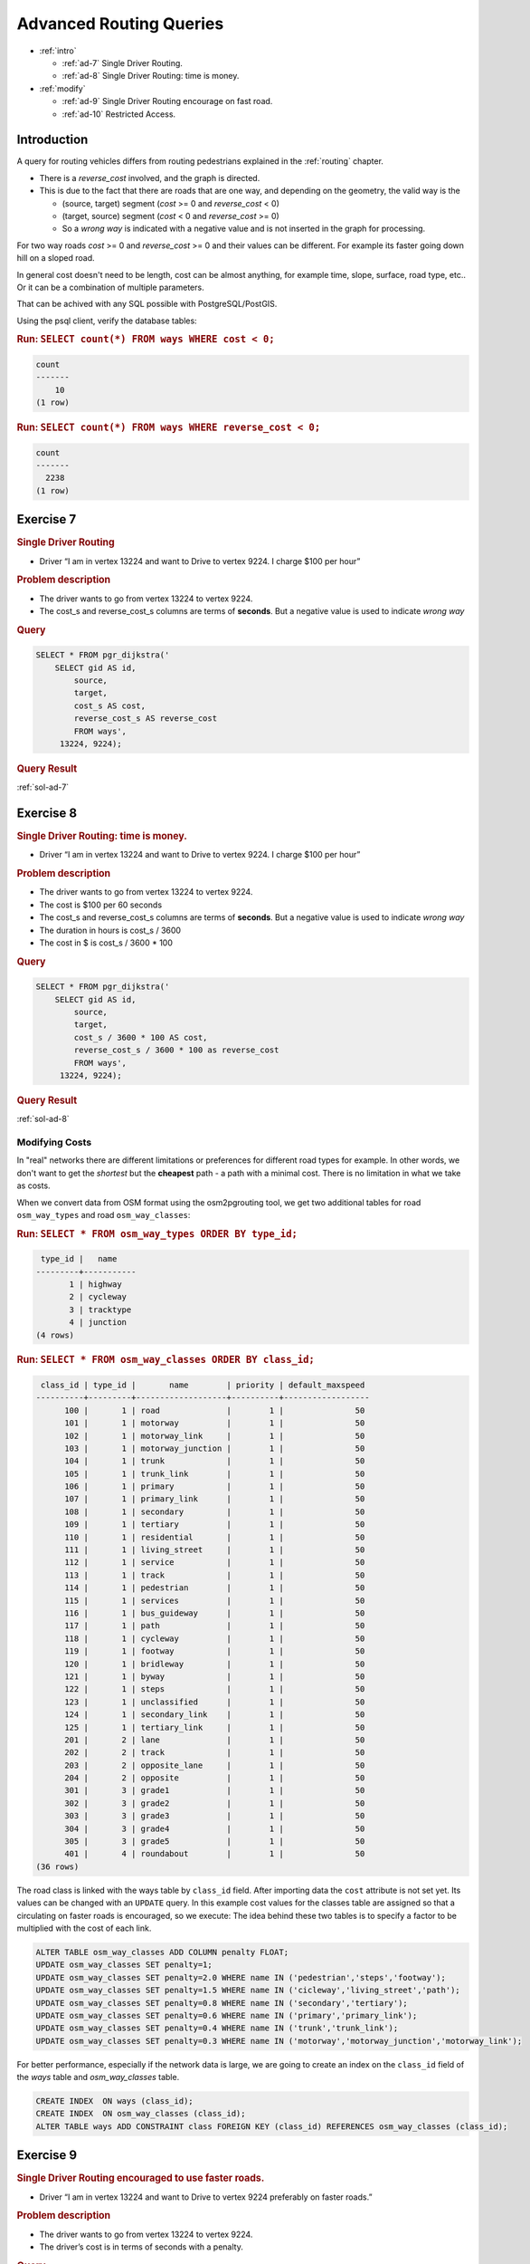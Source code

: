 ..
   ****************************************************************************
    pgRouting Workshop Manual
    Copyright(c) pgRouting Contributors

    This documentation is licensed under a Creative Commons Attribution-Share
    Alike 3.0 License: http://creativecommons.org/licenses/by-sa/3.0/
   ****************************************************************************

.. _advanced:

Advanced Routing Queries
===============================================================================

* :ref:`intro`

  * :ref:`ad-7` Single Driver Routing.
  * :ref:`ad-8` Single Driver Routing: time is money.

* :ref:`modify` 

  * :ref:`ad-9` Single Driver Routing encourage on fast road.
  * :ref:`ad-10` Restricted Access.

.. _intro:

Introduction
...............

A query for routing vehicles differs from routing pedestrians explained in the :ref:`routing` chapter.

* There is a `reverse_cost` involved, and the graph is directed.
* This is due to the fact that there are roads that are one way, and depending on the geometry, the valid way is the

  * (source, target) segment (`cost` >= 0 and `reverse_cost` < 0)
  * (target, source) segment (`cost` < 0 and `reverse_cost` >= 0)
  * So a `wrong way` is indicated with a negative value and is not inserted in the graph for processing.

For two way roads `cost` >= 0 and `reverse_cost` >= 0 and their values can be different.
For example its faster going down hill on a sloped road.

In general cost doesn't need to be length, cost can be almost anything, for example time, slope, surface, road type, etc..
Or it can be a combination of multiple parameters.

That can be achived with any SQL possible with PostgreSQL/PostGIS.


Using the psql client, verify the database tables:

.. rubric:: Run: ``SELECT count(*) FROM ways WHERE cost < 0;``

.. code-block:: sql

    count 
    -------
        10
    (1 row)


.. rubric:: Run: ``SELECT count(*) FROM ways WHERE reverse_cost < 0;``

.. code-block:: sql

    count 
    -------
      2238
    (1 row)

    
.. _ad-7:

Exercise 7
...........................

.. rubric:: Single Driver Routing

* Driver “I am in vertex 13224 and want to Drive to vertex 9224. I charge $100 per hour”

.. rubric:: Problem description

* The driver wants to go from vertex 13224 to vertex 9224.
* The cost_s and reverse_cost_s columns are terms of **seconds**. But a negative value is used to indicate `wrong way`

.. rubric:: Query

.. code-block:: sql

    SELECT * FROM pgr_dijkstra('
        SELECT gid AS id,
            source,
            target,
            cost_s AS cost,
            reverse_cost_s AS reverse_cost
            FROM ways',
         13224, 9224);

.. rubric:: Query Result

:ref:`sol-ad-7`

.. _ad-8:

Exercise 8
...........................

.. rubric:: Single Driver Routing: time is money.

* Driver “I am in vertex 13224 and want to Drive to vertex 9224. I charge $100 per hour”

.. rubric:: Problem description

* The driver wants to go from vertex 13224 to vertex 9224.
* The cost is $100 per 60 seconds
* The cost_s and reverse_cost_s columns are terms of **seconds**. But a negative value is used to indicate `wrong way`
* The duration in hours is cost_s / 3600
* The cost in $ is cost_s / 3600 * 100

.. rubric:: Query

.. code-block:: sql

    SELECT * FROM pgr_dijkstra('
        SELECT gid AS id,
            source,
            target,
            cost_s / 3600 * 100 AS cost,
            reverse_cost_s / 3600 * 100 as reverse_cost
            FROM ways',
         13224, 9224);


.. rubric:: Query Result

:ref:`sol-ad-8`



.. _modify:

Modifying Costs
-------------------------------------------------------------------------------

In "real" networks there are different limitations or preferences for different road types for example. In other words, we don't want to get the *shortest* but the **cheapest** path - a path with a minimal cost. There is no limitation in what we take as costs.

When we convert data from OSM format using the osm2pgrouting tool, we get two additional tables for road ``osm_way_types`` and road ``osm_way_classes``:

.. rubric:: Run: ``SELECT * FROM osm_way_types ORDER BY type_id;``

.. code-block:: sql

     type_id |   name    
    ---------+-----------
           1 | highway
           2 | cycleway
           3 | tracktype
           4 | junction
    (4 rows)


.. rubric:: Run: ``SELECT * FROM osm_way_classes ORDER BY class_id;``

.. code-block:: sql

     class_id | type_id |       name        | priority | default_maxspeed 
    ----------+---------+-------------------+----------+------------------
          100 |       1 | road              |        1 |               50
          101 |       1 | motorway          |        1 |               50
          102 |       1 | motorway_link     |        1 |               50
          103 |       1 | motorway_junction |        1 |               50
          104 |       1 | trunk             |        1 |               50
          105 |       1 | trunk_link        |        1 |               50
          106 |       1 | primary           |        1 |               50
          107 |       1 | primary_link      |        1 |               50
          108 |       1 | secondary         |        1 |               50
          109 |       1 | tertiary          |        1 |               50
          110 |       1 | residential       |        1 |               50
          111 |       1 | living_street     |        1 |               50
          112 |       1 | service           |        1 |               50
          113 |       1 | track             |        1 |               50
          114 |       1 | pedestrian        |        1 |               50
          115 |       1 | services          |        1 |               50
          116 |       1 | bus_guideway      |        1 |               50
          117 |       1 | path              |        1 |               50
          118 |       1 | cycleway          |        1 |               50
          119 |       1 | footway           |        1 |               50
          120 |       1 | bridleway         |        1 |               50
          121 |       1 | byway             |        1 |               50
          122 |       1 | steps             |        1 |               50
          123 |       1 | unclassified      |        1 |               50
          124 |       1 | secondary_link    |        1 |               50
          125 |       1 | tertiary_link     |        1 |               50
          201 |       2 | lane              |        1 |               50
          202 |       2 | track             |        1 |               50
          203 |       2 | opposite_lane     |        1 |               50
          204 |       2 | opposite          |        1 |               50
          301 |       3 | grade1            |        1 |               50
          302 |       3 | grade2            |        1 |               50
          303 |       3 | grade3            |        1 |               50
          304 |       3 | grade4            |        1 |               50
          305 |       3 | grade5            |        1 |               50
          401 |       4 | roundabout        |        1 |               50
    (36 rows)


The road class is linked with the ways table by ``class_id`` field. After importing data the ``cost`` attribute is not set yet.
Its values can be changed with an ``UPDATE`` query.
In this example cost values for the classes table are assigned so that a circulating on faster roads is encouraged, so we execute:
The idea behind these two tables is to specify a factor to be multiplied with the cost of each link.

.. code-block:: sql

    ALTER TABLE osm_way_classes ADD COLUMN penalty FLOAT;
    UPDATE osm_way_classes SET penalty=1;
    UPDATE osm_way_classes SET penalty=2.0 WHERE name IN ('pedestrian','steps','footway');
    UPDATE osm_way_classes SET penalty=1.5 WHERE name IN ('cicleway','living_street','path');
    UPDATE osm_way_classes SET penalty=0.8 WHERE name IN ('secondary','tertiary');
    UPDATE osm_way_classes SET penalty=0.6 WHERE name IN ('primary','primary_link');
    UPDATE osm_way_classes SET penalty=0.4 WHERE name IN ('trunk','trunk_link');
    UPDATE osm_way_classes SET penalty=0.3 WHERE name IN ('motorway','motorway_junction','motorway_link');

For better performance, especially if the network data is large, we are going to create an index on the ``class_id`` field of the `ways` table and `osm_way_classes` table. 

.. code-block:: sql

    CREATE INDEX  ON ways (class_id);
    CREATE INDEX  ON osm_way_classes (class_id);
    ALTER TABLE ways ADD CONSTRAINT class FOREIGN KEY (class_id) REFERENCES osm_way_classes (class_id);



.. _ad-9:

Exercise 9
........................................................

.. rubric:: Single Driver Routing encouraged to use faster roads.

* Driver “I am in vertex 13224 and want to Drive to vertex 9224 preferably on faster roads.”

.. rubric:: Problem description

* The driver wants to go from vertex 13224 to vertex 9224.
* The driver’s cost is in terms of seconds with a penalty.

.. rubric:: Query

.. code-block:: sql

    SELECT * FROM pgr_dijkstra('
        SELECT gid AS id,
            source,
            target,
            cost_s * penalty AS cost,
            reverse_cost_s * penalty AS reverse_cost
            FROM ways JOIN osm_way_classes 
            USING (class_id)',
        13224, 9224);

.. rubric:: Query Result

:ref:`sol-ad-9`


.. _ad-10:

Exercise 10
........................................................

.. rubric:: Restricted Access

* Driver “I am in vertex 13224 and want to drive my bus to vertex 9224

  * The drivers salary is fixed so it wont affect the desicion.
  * Using the bus is $0.10 per second normally.
  * The cost of a bus traveling on `residential` roads is $.30 per second, because of permit,
  * The cost of a bus traveling on any `primary` is $100 per second because of fines.

.. rubric:: Problem description

* The driver wants to go from vertex 13224 to vertex 9224.
* The driver’s cost in this case will be in seconds.
* Normal Cost = Cost in seconds * $0.10
* Residential road cost = Cost in seconds * $0.30
* Path road cost = Cost in seconds * $100


Through CASE statemets subqueries you can "mix" your costs as you like and this will change the results of your routing request immediately.
Cost changes will affect the next shortest path search, and there is no need to rebuild your network.

.. rubric:: Query

.. code-block:: sql


    SELECT * FROM pgr_dijkstra($$
        SELECT gid AS id,
            source,
            target,
            CASE
                WHEN c.name = 'residential' THEN cost_s * 0.5
                WHEN c.name LIKE 'primary%' THEN cost_s  * 100
                ELSE cost_s * 0.1
            END AS cost,
            CASE
                WHEN c.name = 'residential' THEN reverse_cost_s * 0.5
                WHEN c.name LIKE 'primary%' THEN cost_s  * 100
                ELSE reverse_cost_s * 0.1
            END AS reverse_cost
            FROM ways JOIN osm_way_classes AS c
            USING (class_id)$$,
        13224, 9224);


.. rubric:: Query Result

:ref:`sol-ad-10`
